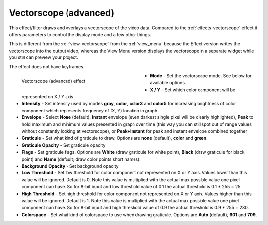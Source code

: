 .. meta::

   :description: Do your first steps with Kdenlive video editor, using vectorscope (advanced) effect
   :keywords: KDE, Kdenlive, video editor, help, learn, easy, effects, filter, video effects, utility, vectorscope (advanced)

.. metadata-placeholder

   :authors: - Bernd Jordan (https://discuss.kde.org/u/berndmj)

   :license: Creative Commons License SA 4.0


.. |link| raw:: html

   <a href="link_URI" target="_blank">link_text</a>


.. _effects-vectorscope_advanced:

Vectorscope (advanced)
======================

This effect/filter draws and overlays a vectorscope of the video data. Compared to the :ref:`effects-vectorscope` effect it offers parameters to control the display mode and a few other things.

This is different from the :ref:`view-vectorscope` from the :ref:`view_menu` because the Effect version writes the vectorscope into the output video, whereas the View Menu version displays the vectorscope in a separate widget while you still can preview your project.

The effect does not have keyframes.

.. figure:: /images/effects_and_compositions/kdenlive2304_effects-vectorscope_advanced.webp
   :width: 400px
   :figwidth: 400px
   :align: left
   :alt: kdenlive2304_effects-vectorscope_advanced

   Vectorscope (advanced) effect

* **Mode** - Set the vectorscope mode. See below for available options.

* **X / Y** - Set which color component will be represented on X / Y axis

* **Intensity** - Set intensity used by modes **gray**, **color**, **color3** and **color5** for increasing brightness of color component which represents frequency of (X, Y) location in graph

* **Envelope** - Select **None** (default), **Instant** envelope (even darkest single pixel will be clearly highlighted), **Peak** to hold maximum and minimum values presented in graph over time (this way you can still spot out of range values without constantly looking at vectorscope), or **Peak+Instant** for peak and instant envelope combined together

* **Graticule** - Set what kind of graticule to draw. Options are **none** (default), **color** and **green**.

* **Graticule Opacity** - Set graticule opacity

* **Flags** - Set graticule flags. Options are **White** (draw graticule for white point), **Black** (draw graticule for black point) and **Name** (default; draw color points short names).

* **Background Opacity** - Set background opacity

* **Low Threshold** - Set low threshold for color component not represented on X or Y axis. Values lower than this value will be ignored. Default is 0. Note this value is multiplied with the actual max possible value one pixel component can have. So for 8-bit input and low threshold value of 0.1 the actual threshold is 0.1 * 255 = 25.

* **High Threshold** - Set high threshold for color component not represented on X or Y axis. Values higher than this value will be ignored. Default is 1. Note this value is multiplied with the actual max possible value one pixel component can have. So for 8-bit input and high threshold value of 0.9 the actual threshold is 0.9 * 255 = 230.

* **Colorspace** - Set what kind of colorspace to use when drawing graticule. Options are **Auto** (default), **601** and **709**.
